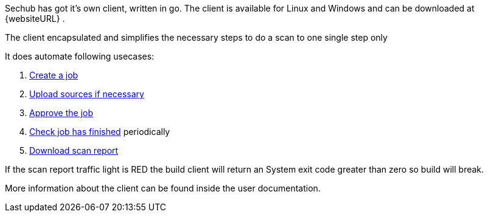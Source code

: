 // SPDX-License-Identifier: MIT
[[sechub-doclink-uc-user-starts-scan-by-client]]
Sechub has got it's own client, written in go. The client is available for Linux and
Windows and can be downloaded at {websiteURL} .

The client encapsulated and simplifies the necessary steps to do a scan to one single step only

It does automate following usecases:

.  <<sechub-doclink-uc-user-creates-job, Create a job>>
.  <<sechub-doclink-uc-user-uploads-sourcecode-for-job, Upload sources if necessary>>
.  <<sechub-doclink-uc-user-approves-job, Approve the job>>
.  <<sechub-doclink-uc-user-checks-job-state, Check job has finished>> periodically
.  <<sechub-doclink-uc-user-downloads-job-report, Download scan report>>

If the scan report traffic light is RED the build client will return an System exit code greater than zero so
build will break.

More information about the client can be found inside the user documentation.

